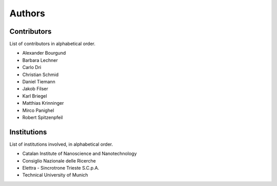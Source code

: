 =======
Authors
=======


Contributors
============

List of contributors in alphabetical order.

* Alexander Bourgund
* Barbara Lechner
* Carlo Dri
* Christian Schmid
* Daniel Tiemann
* Jakob Filser
* Karl Briegel
* Matthias Krinninger
* Mirco Panighel
* Robert Spitzenpfeil


Institutions
============

List of institutions involved, in alphabetical order.

* Catalan Institute of Nanoscience and Nanotechnology
* Consiglio Nazionale delle Ricerche
* Elettra - Sincrotrone Trieste S.C.p.A.
* Technical University of Munich
